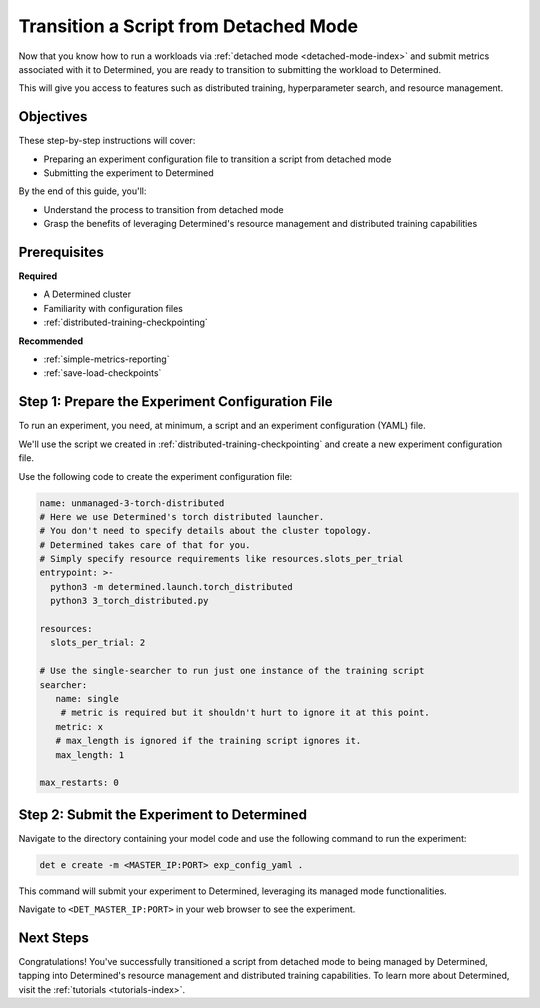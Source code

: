 .. _transition-managed-determined:

########################################
 Transition a Script from Detached Mode
########################################

.. meta::
   :description: Discover how to transition from standalone training to leveraging Determined's managed mode. This guide highlights the process of moving to Determined's distributed training and resource management.

Now that you know how to run a workloads via :ref:`detached mode <detached-mode-index>` and submit
metrics associated with it to Determined, you are ready to transition to submitting the workload to
Determined.

This will give you access to features such as distributed training, hyperparameter search, and
resource management.

************
 Objectives
************

These step-by-step instructions will cover:

-  Preparing an experiment configuration file to transition a script from detached mode
-  Submitting the experiment to Determined

By the end of this guide, you'll:

-  Understand the process to transition from detached mode
-  Grasp the benefits of leveraging Determined's resource management and distributed training
   capabilities

***************
 Prerequisites
***************

**Required**

-  A Determined cluster
-  Familiarity with configuration files
-  :ref:`distributed-training-checkpointing`

**Recommended**

-  :ref:`simple-metrics-reporting`
-  :ref:`save-load-checkpoints`

***************************************************
 Step 1: Prepare the Experiment Configuration File
***************************************************

To run an experiment, you need, at minimum, a script and an experiment configuration (YAML) file.

We'll use the script we created in :ref:`distributed-training-checkpointing` and create a new
experiment configuration file.

Use the following code to create the experiment configuration file:

.. code:: yaml

   name: unmanaged-3-torch-distributed
   # Here we use Determined's torch distributed launcher.
   # You don't need to specify details about the cluster topology.
   # Determined takes care of that for you.
   # Simply specify resource requirements like resources.slots_per_trial
   entrypoint: >-
     python3 -m determined.launch.torch_distributed
     python3 3_torch_distributed.py

   resources:
     slots_per_trial: 2

   # Use the single-searcher to run just one instance of the training script
   searcher:
      name: single
       # metric is required but it shouldn't hurt to ignore it at this point.
      metric: x
      # max_length is ignored if the training script ignores it.
      max_length: 1

   max_restarts: 0

*********************************************
 Step 2: Submit the Experiment to Determined
*********************************************

Navigate to the directory containing your model code and use the following command to run the
experiment:

.. code:: bash

   det e create -m <MASTER_IP:PORT> exp_config_yaml .

..
   note:

   To run the experiment on a machine with a single CPU or GPU, set ``slots_per_trial`` to ``1``.

This command will submit your experiment to Determined, leveraging its managed mode functionalities.

Navigate to ``<DET_MASTER_IP:PORT>`` in your web browser to see the experiment.

************
 Next Steps
************

Congratulations! You've successfully transitioned a script from detached mode to being managed by
Determined, tapping into Determined's resource management and distributed training capabilities. To
learn more about Determined, visit the :ref:`tutorials <tutorials-index>`.
